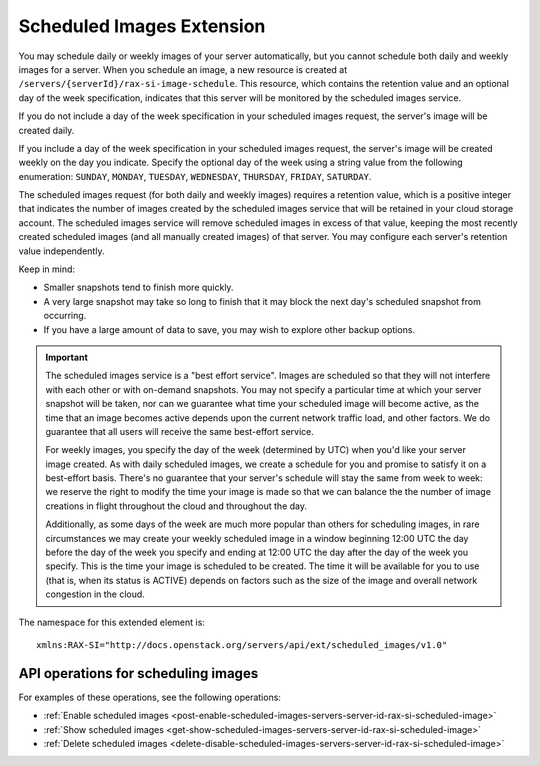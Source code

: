 .. _scheduled-images-extension:

==========================
Scheduled Images Extension
==========================

You may schedule daily or weekly images of your server automatically, but you
cannot schedule both daily and weekly images for a server. When you schedule an
image, a new resource is created at
``/servers/{serverId}/rax-si-image-schedule``. This resource, which contains
the retention value and an optional day of the week specification, indicates
that this server will be monitored by the scheduled images service.

If you do not include a day of the week specification in your scheduled images
request, the server's image will be created daily.

If you include a day of the week specification in your scheduled images
request, the server's image will be created weekly on the day you indicate.
Specify the optional day of the week using a string value from the following
enumeration: ``SUNDAY``, ``MONDAY``, ``TUESDAY``, ``WEDNESDAY``, ``THURSDAY``,
``FRIDAY``, ``SATURDAY``.

The scheduled images request (for both daily and weekly images) requires a
retention value, which is a positive integer that indicates the number of
images created by the scheduled images service that will be retained in your
cloud storage account. The scheduled images service will remove scheduled
images in excess of that value, keeping the most recently created scheduled
images (and all manually created images) of that server. You may configure each
server's retention value independently.

Keep in mind:

* Smaller snapshots tend to finish more quickly.

* A very large snapshot may take so long to finish that it may block the next
  day's scheduled snapshot from occurring.

* If you have a large amount of data to save, you may wish to explore other
  backup options.

.. important::
   The scheduled images service is a "best effort service". Images are
   scheduled so that they will not interfere with each other or with on-demand
   snapshots. You may not specify a particular time at which your server
   snapshot will be taken, nor can we guarantee what time your scheduled image
   will become active, as the time that an image becomes active depends upon
   the current network traffic load, and other factors. We do guarantee that
   all users will receive the same best-effort service.

   For weekly images, you specify the day of the week (determined by UTC) when
   you'd like your server image created. As with daily scheduled images, we
   create a schedule for you and promise to satisfy it on a best-effort basis.
   There's no guarantee that your server's schedule will stay the same from
   week to week: we reserve the right to modify the time your image is made so
   that we can balance the the number of image creations in flight throughout
   the cloud and throughout the day.

   Additionally, as some days of the week are
   much more popular than others for scheduling images, in rare circumstances
   we may create your weekly scheduled image in a window beginning 12:00 UTC
   the day before the day of the week you specify and ending at 12:00 UTC the
   day after the day of the week you specify. This is the time your image is
   scheduled to be created. The time it will be available for you to use (that
   is, when its status is ACTIVE) depends on factors such as the size of the
   image and overall network congestion in the cloud.

The namespace for this extended element is::

   xmlns:RAX-SI="http://docs.openstack.org/servers/api/ext/scheduled_images/v1.0"

API operations for scheduling images
------------------------------------

For examples of these operations, see the following operations:

- :ref:`Enable scheduled images <post-enable-scheduled-images-servers-server-id-rax-si-scheduled-image>`
- :ref:`Show scheduled images <get-show-scheduled-images-servers-server-id-rax-si-scheduled-image>`
- :ref:`Delete scheduled images <delete-disable-scheduled-images-servers-server-id-rax-si-scheduled-image>`


